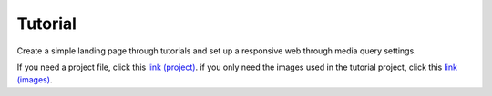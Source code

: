 Tutorial
=============================
Create a simple landing page through tutorials and set up a responsive web through media query settings.

If you need a project file, click this `link (project) </_static/tutorial/tutorial_racette_webpage.zip>`_.
if you only need the images used in the tutorial project, click this `link (images) </_static/tutorial/tutorial_racette_webpage.zip>`_.

.. thumbnail:: /_static/tutorial/step_001.png
  :width: 100%
  :group: tutorial


.. thumbnail:: /_static/tutorial/step_002.png
  :width: 100%
  :group: tutorial


.. thumbnail:: /_static/tutorial/step_003.png
  :width: 100%
  :group: tutorial


.. thumbnail:: /_static/tutorial/step_004.png
  :width: 100%
  :group: tutorial


.. thumbnail:: /_static/tutorial/step_005.png
  :width: 100%
  :group: tutorial


.. thumbnail:: /_static/tutorial/step_006.png
  :width: 100%
  :group: tutorial


.. thumbnail:: /_static/tutorial/step_007.png
  :width: 100%
  :group: tutorial


.. thumbnail:: /_static/tutorial/step_008.png
  :width: 100%
  :group: tutorial

.. thumbnail:: /_static/tutorial/step_009.png
  :width: 100%
  :group: tutorial

.. thumbnail:: /_static/tutorial/step_010.png
  :width: 100%
  :group: tutorial

.. thumbnail:: /_static/tutorial/step_011.png
  :width: 100%
  :group: tutorial

.. thumbnail:: /_static/tutorial/step_012.png
  :width: 100%
  :group: tutorial

.. thumbnail:: /_static/tutorial/step_013.png
  :width: 100%
  :group: tutorial
